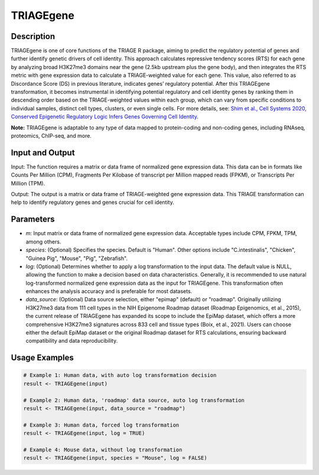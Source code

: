 TRIAGEgene
==========

Description
-----------
TRIAGEgene is one of core functions of the TRIAGE R package, aiming to predict the regulatory potential of genes and further identify genetic drivers of cell identity. This approach calculates repressive tendency scores (RTS) for each gene by analyzing broad H3K27me3 domains near the gene (2.5kb upstream plus the gene body), and then integrates the RTS metric with gene expression data to calculate a TRIAGE-weighted value for each gene. This value, also referred to as Discordance Score (DS) in previous literature, indicates genes’ regulatory potential. After this TRIAGEgene transformation, it becomes instrumental in identifying potential regulatory and cell identity genes by ranking them in descending order based on the TRIAGE-weighted values within each group, which can vary from specific conditions to individual samples, distinct cell types, clusters, or even single cells. For more details, see: `Shim et al., Cell Systems 2020, Conserved Epigenetic Regulatory Logic Infers Genes Governing Cell Identity <https://linkinghub.elsevier.com/retrieve/pii/S2405-4712(20)30419-1>`_.

**Note:** TRIAGEgene is adaptable to any type of data mapped to protein-coding and non-coding genes, including RNAseq, proteomics, ChIP-seq, and more.



Input and Output
----------------

Input: The function requires a matrix or data frame of normalized gene expression data. This data can be in formats like Counts Per Million (CPM), Fragments Per Kilobase of transcript per Million mapped reads (FPKM), or Transcripts Per Million (TPM).

Output: The output is a matrix or data frame of TRIAGE-weighted gene expression data. This TRIAGE transformation can help to identify regulatory genes and genes crucial for cell identity.


Parameters
----------

- `m`: Input matrix or data frame of normalized gene expression data. Acceptable types include CPM, FPKM, TPM, among others.

- `species`: (Optional) Specifies the species. Default is "Human". Other options include "C.intestinalis", "Chicken", "Guinea Pig", "Mouse", "Pig", "Zebrafish".

- `log`: (Optional) Determines whether to apply a log transformation to the input data. The default value is NULL, allowing the function to make a decision based on data characteristics. Generally, it is recommended to use natural log-transformed normalized gene expression data as the input for TRIAGEgene. This transformation often enhances the analysis accuracy and is preferable for most datasets.

- `data_source`: (Optional) Data source selection, either "epimap" (default) or "roadmap". Originally utilizing H3K27me3 data from 111 cell types in the NIH Epigenome Roadmap dataset (Roadmap Epigenomics, et al., 2015), the current release of TRIAGEgene has expanded its scope to include the EpiMap dataset, which offers a more comprehensive H3K27me3 signatures across 833 cell and tissue types (Boix, et al., 2021). Users can choose either the default EpiMap dataset or the original Roadmap dataset for RTS calculations, ensuring backward compatibility and data reproducibility.

Usage Examples
--------------

.. code-block:: R

    # Example 1: Human data, with auto log transformation decision
    result <- TRIAGEgene(input)

    # Example 2: Human data, 'roadmap' data source, auto log transformation
    result <- TRIAGEgene(input, data_source = "roadmap")

    # Example 3: Human data, forced log transformation
    result <- TRIAGEgene(input, log = TRUE)

    # Example 4: Mouse data, without log transformation
    result <- TRIAGEgene(input, species = "Mouse", log = FALSE)
